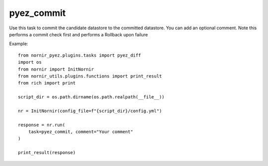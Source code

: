 pyez_commit
===========

Use this task to commit the candidate datastore to the committed datastore. You can add an optional comment. Note this performs a commit check first and performs a Rollback upon failure

Example::

    from nornir_pyez.plugins.tasks import pyez_diff
    import os
    from nornir import InitNornir
    from nornir_utils.plugins.functions import print_result
    from rich import print

    script_dir = os.path.dirname(os.path.realpath(__file__))

    nr = InitNornir(config_file=f"{script_dir}/config.yml")

    response = nr.run(
        task=pyez_commit, comment="Your comment"
    )

    print_result(response)
